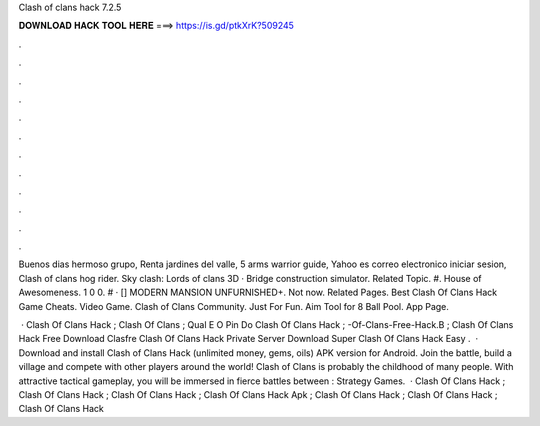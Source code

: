 Clash of clans hack 7.2.5



𝐃𝐎𝐖𝐍𝐋𝐎𝐀𝐃 𝐇𝐀𝐂𝐊 𝐓𝐎𝐎𝐋 𝐇𝐄𝐑𝐄 ===> https://is.gd/ptkXrK?509245



.



.



.



.



.



.



.



.



.



.



.



.

Buenos dias hermoso grupo, Renta jardines del valle, 5 arms warrior guide, Yahoo es correo electronico iniciar sesion, Clash of clans hog rider. Sky clash: Lords of clans 3D · Bridge construction simulator. Related Topic. #. House of Awesomeness. 1 0 0. # · [] MODERN MANSION UNFURNISHED+. Not now. Related Pages. Best Clash Of Clans Hack Game Cheats. Video Game. Clash of Clans Community. Just For Fun. Aim Tool for 8 Ball Pool. App Page.

 · Clash Of Clans Hack ; Clash Of Clans  ; Qual E O Pin Do Clash Of Clans Hack ; -Of-Clans-Free-Hack.B ; Clash Of Clans Hack Free Download Clasfre Clash Of Clans Hack Private Server Download Super Clash Of Clans Hack Easy .  · Download and install Clash of Clans Hack (unlimited money, gems, oils) APK version for Android. Join the battle, build a village and compete with other players around the world! Clash of Clans is probably the childhood of many people. With attractive tactical gameplay, you will be immersed in fierce battles between : Strategy Games.  · Clash Of Clans Hack ; Clash Of Clans Hack ; Clash Of Clans Hack ; Clash Of Clans Hack Apk ; Clash Of Clans Hack ; Clash Of Clans Hack ; Clash Of Clans Hack 
